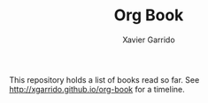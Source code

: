 #+TITLE:  Org Book
#+AUTHOR: Xavier Garrido

This repository holds a list of books read so far. See
[[http://xgarrido.github.io/org-book]] for a timeline.
